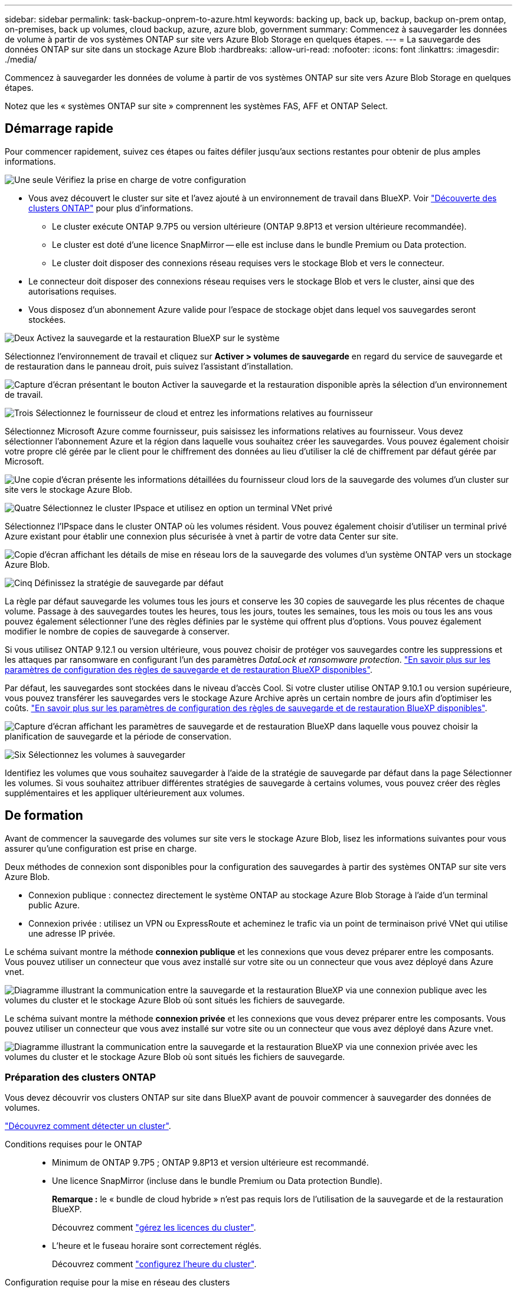 ---
sidebar: sidebar 
permalink: task-backup-onprem-to-azure.html 
keywords: backing up, back up, backup, backup on-prem ontap, on-premises, back up volumes, cloud backup, azure, azure blob, government 
summary: Commencez à sauvegarder les données de volume à partir de vos systèmes ONTAP sur site vers Azure Blob Storage en quelques étapes. 
---
= La sauvegarde des données ONTAP sur site dans un stockage Azure Blob
:hardbreaks:
:allow-uri-read: 
:nofooter: 
:icons: font
:linkattrs: 
:imagesdir: ./media/


[role="lead"]
Commencez à sauvegarder les données de volume à partir de vos systèmes ONTAP sur site vers Azure Blob Storage en quelques étapes.

Notez que les « systèmes ONTAP sur site » comprennent les systèmes FAS, AFF et ONTAP Select.



== Démarrage rapide

Pour commencer rapidement, suivez ces étapes ou faites défiler jusqu'aux sections restantes pour obtenir de plus amples informations.

.image:https://raw.githubusercontent.com/NetAppDocs/common/main/media/number-1.png["Une seule"] Vérifiez la prise en charge de votre configuration
[role="quick-margin-list"]
* Vous avez découvert le cluster sur site et l'avez ajouté à un environnement de travail dans BlueXP. Voir https://docs.netapp.com/us-en/bluexp-ontap-onprem/task-discovering-ontap.html["Découverte des clusters ONTAP"^] pour plus d'informations.
+
** Le cluster exécute ONTAP 9.7P5 ou version ultérieure (ONTAP 9.8P13 et version ultérieure recommandée).
** Le cluster est doté d'une licence SnapMirror -- elle est incluse dans le bundle Premium ou Data protection.
** Le cluster doit disposer des connexions réseau requises vers le stockage Blob et vers le connecteur.


* Le connecteur doit disposer des connexions réseau requises vers le stockage Blob et vers le cluster, ainsi que des autorisations requises.
* Vous disposez d'un abonnement Azure valide pour l'espace de stockage objet dans lequel vos sauvegardes seront stockées.


.image:https://raw.githubusercontent.com/NetAppDocs/common/main/media/number-2.png["Deux"] Activez la sauvegarde et la restauration BlueXP sur le système
[role="quick-margin-para"]
Sélectionnez l'environnement de travail et cliquez sur *Activer > volumes de sauvegarde* en regard du service de sauvegarde et de restauration dans le panneau droit, puis suivez l'assistant d'installation.

[role="quick-margin-para"]
image:screenshot_backup_onprem_enable.png["Capture d'écran présentant le bouton Activer la sauvegarde et la restauration disponible après la sélection d'un environnement de travail."]

.image:https://raw.githubusercontent.com/NetAppDocs/common/main/media/number-3.png["Trois"] Sélectionnez le fournisseur de cloud et entrez les informations relatives au fournisseur
[role="quick-margin-para"]
Sélectionnez Microsoft Azure comme fournisseur, puis saisissez les informations relatives au fournisseur. Vous devez sélectionner l'abonnement Azure et la région dans laquelle vous souhaitez créer les sauvegardes. Vous pouvez également choisir votre propre clé gérée par le client pour le chiffrement des données au lieu d'utiliser la clé de chiffrement par défaut gérée par Microsoft.

[role="quick-margin-para"]
image:screenshot_backup_onprem_to_azure.png["Une copie d'écran présente les informations détaillées du fournisseur cloud lors de la sauvegarde des volumes d'un cluster sur site vers le stockage Azure Blob."]

.image:https://raw.githubusercontent.com/NetAppDocs/common/main/media/number-4.png["Quatre"] Sélectionnez le cluster IPspace et utilisez en option un terminal VNet privé
[role="quick-margin-para"]
Sélectionnez l'IPspace dans le cluster ONTAP où les volumes résident. Vous pouvez également choisir d'utiliser un terminal privé Azure existant pour établir une connexion plus sécurisée à vnet à partir de votre data Center sur site.

[role="quick-margin-para"]
image:screenshot_backup_onprem_azure_networking.png["Copie d'écran affichant les détails de mise en réseau lors de la sauvegarde des volumes d'un système ONTAP vers un stockage Azure Blob."]

.image:https://raw.githubusercontent.com/NetAppDocs/common/main/media/number-5.png["Cinq"] Définissez la stratégie de sauvegarde par défaut
[role="quick-margin-para"]
La règle par défaut sauvegarde les volumes tous les jours et conserve les 30 copies de sauvegarde les plus récentes de chaque volume. Passage à des sauvegardes toutes les heures, tous les jours, toutes les semaines, tous les mois ou tous les ans vous pouvez également sélectionner l'une des règles définies par le système qui offrent plus d'options. Vous pouvez également modifier le nombre de copies de sauvegarde à conserver.

[role="quick-margin-para"]
Si vous utilisez ONTAP 9.12.1 ou version ultérieure, vous pouvez choisir de protéger vos sauvegardes contre les suppressions et les attaques par ransomware en configurant l'un des paramètres _DataLock et ransomware protection_. link:concept-cloud-backup-policies.html["En savoir plus sur les paramètres de configuration des règles de sauvegarde et de restauration BlueXP disponibles"^].

[role="quick-margin-para"]
Par défaut, les sauvegardes sont stockées dans le niveau d'accès Cool. Si votre cluster utilise ONTAP 9.10.1 ou version supérieure, vous pouvez transférer les sauvegardes vers le stockage Azure Archive après un certain nombre de jours afin d'optimiser les coûts. link:concept-cloud-backup-policies.html["En savoir plus sur les paramètres de configuration des règles de sauvegarde et de restauration BlueXP disponibles"^].

[role="quick-margin-para"]
image:screenshot_backup_policy_azure.png["Capture d'écran affichant les paramètres de sauvegarde et de restauration BlueXP dans laquelle vous pouvez choisir la planification de sauvegarde et la période de conservation."]

.image:https://raw.githubusercontent.com/NetAppDocs/common/main/media/number-6.png["Six"] Sélectionnez les volumes à sauvegarder
[role="quick-margin-para"]
Identifiez les volumes que vous souhaitez sauvegarder à l'aide de la stratégie de sauvegarde par défaut dans la page Sélectionner les volumes. Si vous souhaitez attribuer différentes stratégies de sauvegarde à certains volumes, vous pouvez créer des règles supplémentaires et les appliquer ultérieurement aux volumes.



== De formation

Avant de commencer la sauvegarde des volumes sur site vers le stockage Azure Blob, lisez les informations suivantes pour vous assurer qu'une configuration est prise en charge.

Deux méthodes de connexion sont disponibles pour la configuration des sauvegardes à partir des systèmes ONTAP sur site vers Azure Blob.

* Connexion publique : connectez directement le système ONTAP au stockage Azure Blob Storage à l'aide d'un terminal public Azure.
* Connexion privée : utilisez un VPN ou ExpressRoute et acheminez le trafic via un point de terminaison privé VNet qui utilise une adresse IP privée.


Le schéma suivant montre la méthode *connexion publique* et les connexions que vous devez préparer entre les composants. Vous pouvez utiliser un connecteur que vous avez installé sur votre site ou un connecteur que vous avez déployé dans Azure vnet.

image:diagram_cloud_backup_onprem_azure_public.png["Diagramme illustrant la communication entre la sauvegarde et la restauration BlueXP via une connexion publique avec les volumes du cluster et le stockage Azure Blob où sont situés les fichiers de sauvegarde."]

Le schéma suivant montre la méthode *connexion privée* et les connexions que vous devez préparer entre les composants. Vous pouvez utiliser un connecteur que vous avez installé sur votre site ou un connecteur que vous avez déployé dans Azure vnet.

image:diagram_cloud_backup_onprem_azure_private.png["Diagramme illustrant la communication entre la sauvegarde et la restauration BlueXP via une connexion privée avec les volumes du cluster et le stockage Azure Blob où sont situés les fichiers de sauvegarde."]



=== Préparation des clusters ONTAP

Vous devez découvrir vos clusters ONTAP sur site dans BlueXP avant de pouvoir commencer à sauvegarder des données de volumes.

https://docs.netapp.com/us-en/bluexp-ontap-onprem/task-discovering-ontap.html["Découvrez comment détecter un cluster"^].

Conditions requises pour le ONTAP::
+
--
* Minimum de ONTAP 9.7P5 ; ONTAP 9.8P13 et version ultérieure est recommandé.
* Une licence SnapMirror (incluse dans le bundle Premium ou Data protection Bundle).
+
*Remarque :* le « bundle de cloud hybride » n'est pas requis lors de l'utilisation de la sauvegarde et de la restauration BlueXP.

+
Découvrez comment https://docs.netapp.com/us-en/ontap/system-admin/manage-licenses-concept.html["gérez les licences du cluster"^].

* L'heure et le fuseau horaire sont correctement réglés.
+
Découvrez comment https://docs.netapp.com/us-en/ontap/system-admin/manage-cluster-time-concept.html["configurez l'heure du cluster"^].



--
Configuration requise pour la mise en réseau des clusters::
+
--
* Le cluster ONTAP établit une connexion HTTPS via le port 443 entre le LIF intercluster et le stockage Azure Blob pour les opérations de sauvegarde et de restauration.
+
Le ONTAP lit et écrit les données vers et à partir du stockage objet. Le stockage objet ne démarre jamais, il répond simplement.

* ONTAP exige une connexion entrante depuis le connecteur jusqu'à la LIF de gestion du cluster. Le connecteur peut résider dans un réseau Azure VNet.
* Un LIF intercluster est nécessaire sur chaque nœud ONTAP qui héberge les volumes que vous souhaitez sauvegarder. La LIF doit être associée au _IPspace_ que ONTAP doit utiliser pour se connecter au stockage objet. https://docs.netapp.com/us-en/ontap/networking/standard_properties_of_ipspaces.html["En savoir plus sur les IPspaces"^].
+
Lorsque vous configurez la sauvegarde et la restauration BlueXP, vous êtes invité à utiliser l'IPspace. Vous devez choisir l'IPspace auquel chaque LIF est associée. Il peut s'agir de l'IPspace par défaut ou d'un IPspace personnalisé que vous avez créé.

* Les LIFs des nœuds et intercluster peuvent accéder au magasin d'objets.
* Les serveurs DNS ont été configurés pour la machine virtuelle de stockage où les volumes sont situés. Découvrez comment https://docs.netapp.com/us-en/ontap/networking/configure_dns_services_auto.html["Configuration des services DNS pour le SVM"^].
* Notez que si vous utilisez un IPspace différent de celui utilisé par défaut, vous devrez peut-être créer une route statique pour obtenir l'accès au stockage objet.
* Si nécessaire, mettez à jour les règles de pare-feu pour permettre les connexions du service de sauvegarde et de restauration BlueXP de ONTAP au stockage objet via le port 443 et le trafic de résolution de noms entre la machine virtuelle de stockage et le serveur DNS via le port 53 (TCP/UDP).


--




=== Création ou commutation de connecteurs

Si vous avez déjà déployé un connecteur dans votre Azure VNet ou sur votre site, alors vous êtes paré. Si ce n'est pas le cas, vous devez créer un connecteur dans l'un de ces emplacements pour sauvegarder les données ONTAP dans le stockage Azure Blob. Vous ne pouvez pas utiliser un connecteur déployé dans un autre fournisseur de cloud.

* https://docs.netapp.com/us-en/bluexp-setup-admin/concept-connectors.html["En savoir plus sur les connecteurs"^]
* https://docs.netapp.com/us-en/bluexp-setup-admin/task-quick-start-connector-azure.html["Installation d'un connecteur dans Azure"^]
* https://docs.netapp.com/us-en/bluexp-setup-admin/task-quick-start-connector-on-prem.html["Installation d'un connecteur dans vos locaux"^]
* https://docs.netapp.com/us-en/bluexp-setup-admin/task-install-restricted-mode.html["Installation d'un connecteur dans une région Azure Government"^]
+
La sauvegarde et la restauration BlueXP sont prises en charge dans les régions Azure Government lorsque le connecteur est déployé dans le cloud, et non lorsque celui-ci est installé sur votre site. Vous devez également déployer le connecteur depuis Azure Marketplace. Vous ne pouvez pas déployer le connecteur dans une région gouvernementale à partir du site web SaaS de BlueXP.





=== Préparation de la mise en réseau pour le connecteur

Assurez-vous que le connecteur dispose des connexions réseau requises.

.Étapes
. Assurez-vous que le réseau sur lequel le connecteur est installé active les connexions suivantes :
+
** Connexion HTTPS sur le port 443 vers le service de sauvegarde et de restauration BlueXP et vers votre stockage objet Blob (https://docs.netapp.com/us-en/bluexp-setup-admin/task-set-up-networking-azure.html#endpoints-contacted-for-day-to-day-operations["voir la liste des noeuds finaux"^])
** Une connexion HTTPS via le port 443 vers votre LIF de gestion de cluster ONTAP
** Pour que la fonctionnalité de sauvegarde et de restauration de BlueXP fonctionne, le port 1433 doit être ouvert pour la communication entre le connecteur et les services SQL d'Azure Synapse.
** Des règles de groupes de sécurité entrants supplémentaires sont requises pour les déploiements d'Azure et d'Azure Government. Voir https://docs.netapp.com/us-en/bluexp-setup-admin/reference-ports-azure.html["Règles pour le connecteur dans Azure"^] pour plus d'informations.


. Déployez un terminal privé vnet sur un stockage Azure. Cela est nécessaire si vous disposez d'une connexion ExpressRoute ou VPN entre votre cluster ONTAP et VNet et que vous souhaitez que la communication entre le connecteur et le stockage Blob reste sur votre réseau privé virtuel (connexion *privée*).




=== Vérifiez ou ajoutez des autorisations au connecteur

Pour utiliser la fonctionnalité de recherche et de restauration de sauvegarde et de restauration BlueXP, vous devez disposer d'autorisations spécifiques dans le rôle du connecteur afin qu'il puisse accéder à Azure Synapse Workspace et au compte de stockage Data Lake. Reportez-vous aux autorisations ci-dessous et suivez les étapes si vous devez modifier la stratégie.

.Avant de commencer
Vous devez enregistrer le fournisseur de ressources d'analyse d'Azure Synapse (appelé « Microsoft.Synapse ») auprès de votre abonnement. https://docs.microsoft.com/en-us/azure/azure-resource-manager/management/resource-providers-and-types#register-resource-provider["Découvrez comment enregistrer ce fournisseur de ressources pour votre abonnement"^]. Vous devez être l'abonnement *propriétaire* ou *Contributeur* pour enregistrer le fournisseur de ressources.

.Étapes
. Identifier le rôle attribué à la machine virtuelle Connector :
+
.. Dans le portail Azure, ouvrez le service Virtual machines.
.. Sélectionnez la machine virtuelle Connector.
.. Sous Paramètres, sélectionnez *identité*.
.. Cliquez sur *attributions de rôles Azure*.
.. Notez le rôle personnalisé attribué à la machine virtuelle Connector.


. Mettre à jour le rôle personnalisé :
+
.. Sur le portail Azure, ouvrez votre abonnement Azure.
.. Cliquez sur *contrôle d'accès (IAM) > rôles*.
.. Cliquez sur les points de suspension (...) du rôle personnalisé, puis cliquez sur *Modifier*.
.. Cliquez sur JSON et ajoutez les autorisations suivantes :
+
[source, json]
----
"Microsoft.Compute/virtualMachines/read",
"Microsoft.Compute/virtualMachines/start/action",
"Microsoft.Compute/virtualMachines/deallocate/action",
"Microsoft.Storage/storageAccounts/listkeys/action",
"Microsoft.Storage/storageAccounts/read",
"Microsoft.Storage/storageAccounts/write",
"Microsoft.Storage/storageAccounts/blobServices/containers/read",
"Microsoft.Storage/storageAccounts/listAccountSas/action",
"Microsoft.KeyVault/vaults/read",
"Microsoft.KeyVault/vaults/accessPolicies/write",
"Microsoft.Network/networkInterfaces/read",
"Microsoft.Resources/subscriptions/locations/read",
"Microsoft.Network/virtualNetworks/read",
"Microsoft.Network/virtualNetworks/subnets/read",
"Microsoft.Resources/subscriptions/resourceGroups/read",
"Microsoft.Resources/subscriptions/resourcegroups/resources/read",
"Microsoft.Resources/subscriptions/resourceGroups/write",
"Microsoft.Authorization/locks/*",
"Microsoft.Network/privateEndpoints/write",
"Microsoft.Network/privateEndpoints/read",
"Microsoft.Network/privateDnsZones/virtualNetworkLinks/write",
"Microsoft.Network/virtualNetworks/join/action",
"Microsoft.Network/privateDnsZones/A/write",
"Microsoft.Network/privateDnsZones/read",
"Microsoft.Network/privateDnsZones/virtualNetworkLinks/read",
"Microsoft.Compute/virtualMachines/extensions/delete",
"Microsoft.Compute/virtualMachines/delete",
"Microsoft.Network/networkInterfaces/delete",
"Microsoft.Network/networkSecurityGroups/delete",
"Microsoft.Resources/deployments/delete",
"Microsoft.ManagedIdentity/userAssignedIdentities/assign/action",
"Microsoft.Synapse/workspaces/write",
"Microsoft.Synapse/workspaces/read",
"Microsoft.Synapse/workspaces/delete",
"Microsoft.Synapse/register/action",
"Microsoft.Synapse/checkNameAvailability/action",
"Microsoft.Synapse/workspaces/operationStatuses/read",
"Microsoft.Synapse/workspaces/firewallRules/read",
"Microsoft.Synapse/workspaces/replaceAllIpFirewallRules/action",
"Microsoft.Synapse/workspaces/operationResults/read",
"Microsoft.Synapse/workspaces/privateEndpointConnectionsApproval/action"
----
+
https://docs.netapp.com/us-en/bluexp-setup-admin/reference-permissions-azure.html["Afficher le format JSON complet de la règle"^]

.. Cliquez sur *Revue + mise à jour*, puis sur *mise à jour*.






=== Régions prises en charge

Vous pouvez créer des sauvegardes à partir de systèmes sur site vers Azure Blob dans toutes les régions https://cloud.netapp.com/cloud-volumes-global-regions["Dans ce cas, Cloud Volumes ONTAP est pris en charge"^]; Y compris les régions du gouvernement d'Azure. Vous spécifiez la région dans laquelle les sauvegardes seront stockées lors de la configuration du service.



=== Vérification des besoins en licence

* Avant de pouvoir activer la sauvegarde et la restauration BlueXP pour votre cluster, vous devez soit souscrire à une offre BlueXP Marketplace de paiement basé sur l'utilisation (PAYGO), soit acheter et activer une licence BYOL de sauvegarde et de restauration BlueXP auprès de NetApp. Ces licences sont destinées à votre compte et peuvent être utilisées sur plusieurs systèmes.
+
** Pour obtenir une licence PAYGO de sauvegarde et de restauration de BlueXP, vous devez être abonné à https://azuremarketplace.microsoft.com/en-us/marketplace/apps/netapp.cloud-manager?tab=Overview["L'offre NetApp BlueXP depuis Azure Marketplace"^]. La facturation de la sauvegarde et de la restauration BlueXP s'effectue via cet abonnement.
** Pour les licences BYOL de sauvegarde et de restauration BlueXP, vous devez disposer du numéro de série de NetApp qui vous permet d'utiliser le service pour la durée et la capacité de la licence. link:task-licensing-cloud-backup.html#use-a-bluexp-backup-and-recovery-byol-license["Découvrez comment gérer vos licences BYOL"].


* Vous devez disposer d'un abonnement Azure pour l'espace de stockage objet dans lequel vos sauvegardes seront stockées.
+
Vous pouvez créer des sauvegardes à partir de systèmes sur site vers Azure Blob dans toutes les régions https://cloud.netapp.com/cloud-volumes-global-regions["Dans ce cas, Cloud Volumes ONTAP est pris en charge"^]; Y compris les régions du gouvernement d'Azure. Vous spécifiez la région dans laquelle les sauvegardes seront stockées lors de la configuration du service.





=== Préparation du stockage Azure Blob pour les sauvegardes

. Vous pouvez utiliser vos propres clés gérées sur mesure pour le chiffrement des données dans l'assistant d'activation au lieu d'utiliser les clés de chiffrement gérées par Microsoft par défaut. Dans ce cas, vous devrez disposer de l'abonnement Azure, du nom du coffre-fort de clé et de la clé. https://docs.microsoft.com/en-us/azure/storage/common/customer-managed-keys-overview["Découvrez comment utiliser vos propres touches"^].
+
Notez que la sauvegarde et la restauration prennent en charge _les stratégies d'accès Azure_ comme modèle d'autorisation. Le modèle d'autorisation _Azure Role-Based Access Control_ (Azure RBAC) n'est pas actuellement pris en charge.

. Si vous souhaitez bénéficier d'une connexion Internet publique plus sécurisée entre votre data Center sur site et VNet, il existe une option pour configurer un terminal privé Azure dans l'assistant d'activation. Dans ce cas, vous devez connaître le VNet et le sous-réseau pour cette connexion. https://docs.microsoft.com/en-us/azure/private-link/private-endpoint-overview["Voir les détails sur l'utilisation d'un point d'extrémité privé"^].




== Activation de la sauvegarde et de la restauration BlueXP

Sauvegardez et restaurez BlueXP à tout moment directement à partir de l'environnement de travail sur site.

.Étapes
. Dans Canvas, sélectionnez l'environnement de travail et cliquez sur *Activer > volumes de sauvegarde* en regard du service de sauvegarde et de restauration dans le panneau de droite.
+
Si la destination Azure Blob de vos sauvegardes existe en tant qu'environnement de travail dans la zone de travail, vous pouvez faire glisser le cluster dans l'environnement de travail Azure Blob pour lancer l'assistant d'installation.

+
image:screenshot_backup_onprem_enable.png["Capture d'écran présentant le bouton Activer la sauvegarde et la restauration disponible après la sélection d'un environnement de travail."]

. Sélectionnez Microsoft Azure comme fournisseur et cliquez sur *Suivant*.
. Entrez les détails du fournisseur et cliquez sur *Suivant*.
+
.. L'abonnement Azure utilisé pour les sauvegardes ainsi que la région Azure dans laquelle les sauvegardes seront stockées.
.. Groupe de ressources qui gère le conteneur Blob : vous pouvez créer un nouveau groupe de ressources ou sélectionner un groupe de ressources existant.
.. Que vous utilisiez la clé de chiffrement par défaut gérée par Microsoft ou que vous choisissiez vos propres clés gérées par le client pour gérer le chiffrement de vos données. (https://docs.microsoft.com/en-us/azure/storage/common/customer-managed-keys-overview["Découvrez comment utiliser vos propres touches"^]).
+
image:screenshot_backup_onprem_to_azure.png["Une copie d'écran présente les informations détaillées du fournisseur cloud lors de la sauvegarde des volumes d'un cluster sur site vers le stockage Azure Blob."]



. Si vous ne disposez pas d'une licence de sauvegarde et de restauration BlueXP pour votre compte, vous serez invité à sélectionner à ce stade le type de méthode de facturation que vous souhaitez utiliser. Vous pouvez souscrire à une offre BlueXP Marketplace de paiement basé sur l'utilisation (PAYGO) d'Azure (ou si vous avez plusieurs abonnements, vous devez en sélectionner un), ou acheter et activer une licence BYOL de sauvegarde et de restauration BlueXP auprès de NetApp. link:task-licensing-cloud-backup.html["Découvrez comment configurer les licences de sauvegarde et de restauration BlueXP."]
. Entrez les détails de la mise en réseau et cliquez sur *Suivant*.
+
.. L'IPspace dans le cluster ONTAP où les volumes à sauvegarder résident. Les LIF intercluster pour cet IPspace doivent avoir un accès Internet sortant.
.. Vous pouvez également choisir de configurer un terminal privé Azure. https://docs.microsoft.com/en-us/azure/private-link/private-endpoint-overview["Voir les détails sur l'utilisation d'un point d'extrémité privé"^].
+
image:screenshot_backup_onprem_azure_networking.png["Copie d'écran affichant les détails de mise en réseau lors de la sauvegarde des volumes d'un système ONTAP vers un stockage Azure Blob."]



. Entrez les détails de la stratégie de sauvegarde qui seront utilisés pour votre stratégie par défaut et cliquez sur *Suivant*. Vous pouvez sélectionner une stratégie existante ou créer une nouvelle stratégie en entrant vos sélections dans chaque section :
+
.. Entrez le nom de la stratégie par défaut. Il n'est pas nécessaire de modifier le nom.
.. Définissez le programme de sauvegarde et choisissez le nombre de sauvegardes à conserver. link:concept-ontap-backup-to-cloud.html#customizable-backup-schedule-and-retention-settings["Consultez la liste des règles que vous pouvez choisir"^].
.. Si vous utilisez ONTAP 9.12.1 ou version ultérieure, vous pouvez choisir de protéger vos sauvegardes contre les suppressions et les attaques par ransomware en configurant l'un des paramètres _DataLock et ransomware protection_. _DataLock_ protège vos fichiers de sauvegarde contre la modification ou la suppression, et _Attack protection_ analyse vos fichiers de sauvegarde pour rechercher la preuve d'une attaque par ransomware dans vos fichiers de sauvegarde. link:concept-cloud-backup-policies.html#datalock-and-ransomware-protection["En savoir plus sur les paramètres DataLock disponibles"^].
.. Si vous utilisez ONTAP 9.10.1 ou version ultérieure, vous pouvez choisir de transférer les sauvegardes vers le stockage Azure Archive après un certain nombre de jours pour optimiser les coûts. link:reference-azure-backup-tiers.html["En savoir plus sur l'utilisation des niveaux d'archivage"].
+
image:screenshot_backup_policy_azure.png["Capture d'écran affichant les paramètres de sauvegarde et de restauration BlueXP dans lesquels vous pouvez choisir votre planification et la conservation des sauvegardes."]



. Sélectionnez les volumes que vous souhaitez sauvegarder à l'aide de la stratégie de sauvegarde définie dans la page Sélectionner les volumes. Si vous souhaitez attribuer différentes stratégies de sauvegarde à certains volumes, vous pouvez créer des stratégies supplémentaires et les appliquer ultérieurement à ces volumes.
+
** Pour sauvegarder tous les volumes existants et les volumes ajoutés à l'avenir, cochez la case « Sauvegarder tous les volumes existants et futurs... ». Nous vous recommandons cette option afin que tous vos volumes soient sauvegardés et que vous n'aurez jamais à vous souvenir de pouvoir effectuer des sauvegardes pour de nouveaux volumes.
** Pour sauvegarder uniquement les volumes existants, cochez la case de la ligne de titre (image:button_backup_all_volumes.png[""]).
** Pour sauvegarder des volumes individuels, cochez la case de chaque volume (image:button_backup_1_volume.png[""]).
+
image:screenshot_backup_select_volumes.png["Capture d'écran de la sélection des volumes qui seront sauvegardés."]

** Si dans cet environnement de travail contient des copies Snapshot locales pour les volumes en lecture/écriture qui correspondent au libellé de la planification de sauvegarde que vous venez de sélectionner pour cet environnement de travail (par exemple, quotidien, hebdomadaire, etc.), une invite supplémentaire s'affiche « Exporter les copies Snapshot existantes vers le stockage objet en tant que copies de sauvegarde ». Cochez cette case si vous souhaitez que tous les snapshots historiques soient copiés dans le stockage objet en tant que fichiers de sauvegarde afin d'assurer la protection la plus complète de vos volumes.


. Cliquez sur *Activer la sauvegarde*. La sauvegarde et la restauration BlueXP commencent à effectuer les sauvegardes initiales de vos volumes.


.Résultat
Un conteneur de stockage Blob est créé automatiquement dans le groupe de ressources que vous avez saisi et les fichiers de sauvegarde y sont stockés. Le tableau de bord de sauvegarde de volume s'affiche pour vous permettre de surveiller l'état des sauvegardes. Vous pouvez également surveiller l'état des tâches de sauvegarde et de restauration à l'aide de l' link:task-monitor-backup-jobs.html["Panneau surveillance des tâches"^].



== Et la suite ?

* C'est possible link:task-manage-backups-ontap.html["gérez vos fichiers de sauvegarde et vos règles de sauvegarde"^]. Cela comprend le démarrage et l'arrêt des sauvegardes, la suppression des sauvegardes, l'ajout et la modification de la planification des sauvegardes, etc.
* C'est possible link:task-manage-backup-settings-ontap.html["gérez les paramètres de sauvegarde au niveau du cluster"^]. Cela inclut notamment la modification de la bande passante réseau disponible pour télécharger les sauvegardes vers le stockage objet, la modification du paramètre de sauvegarde automatique pour les volumes futurs, et bien plus encore.
* Vous pouvez également link:task-restore-backups-ontap.html["restaurez des volumes, des dossiers ou des fichiers individuels à partir d'un fichier de sauvegarde"^] Vers un système Cloud Volumes ONTAP dans Azure ou vers un système ONTAP sur site.

